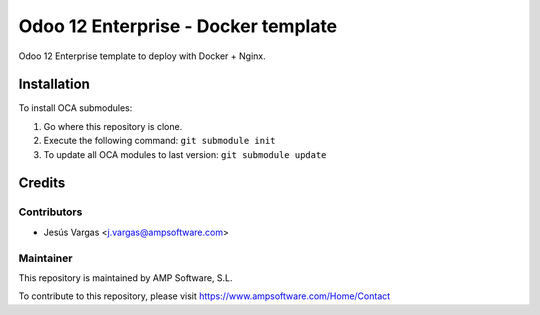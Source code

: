 ====================================
Odoo 12 Enterprise - Docker template
====================================

Odoo 12 Enterprise template to deploy with Docker + Nginx.

Installation
============

To install OCA submodules:

#. Go where this repository is clone.
#. Execute the following command: ``git submodule init``
#. To update all OCA modules to last version: ``git submodule update``

Credits
=======

Contributors
------------

* Jesús Vargas <j.vargas@ampsoftware.com>

Maintainer
----------

.. image:: https://www.ampsoftware.com/images/logoAMPGrande.png
   :alt: AMP Software, S.L.
   :target: https://www.ampsoftware.com/

This repository is maintained by AMP Software, S.L.

To contribute to this repository, please visit https://www.ampsoftware.com/Home/Contact
